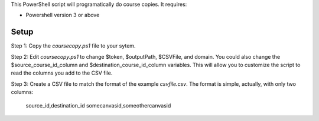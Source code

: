This PowerShell script will programatically do course copies.  It
requires:

- Powershell version 3 or above

Setup
======

Step 1: Copy the `coursecopy.ps1` file to your sytem.  

Step 2: Edit `coursecopy.ps1` to change $token, $outputPath, $CSVFile,
and domain.  You could also change the $source_course_id_column and
$destination_course_id_column variables.  This will allow you to
customize the script to read the columns you add to the CSV file.

Step 3: Create a CSV file to match the format of the example
`csvfile.csv`.  The format is simple, actually, with only two columns:

	source_id,destination_id
	somecanvasid,someothercanvasid


